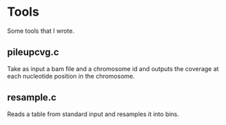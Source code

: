 * Tools

Some tools that I wrote.

** pileupcvg.c

Take as input a bam file and a chromosome id and outputs the coverage at each
nucleotide position in the chromosome.

** resample.c

Reads a table from standard input and resamples it into bins.
